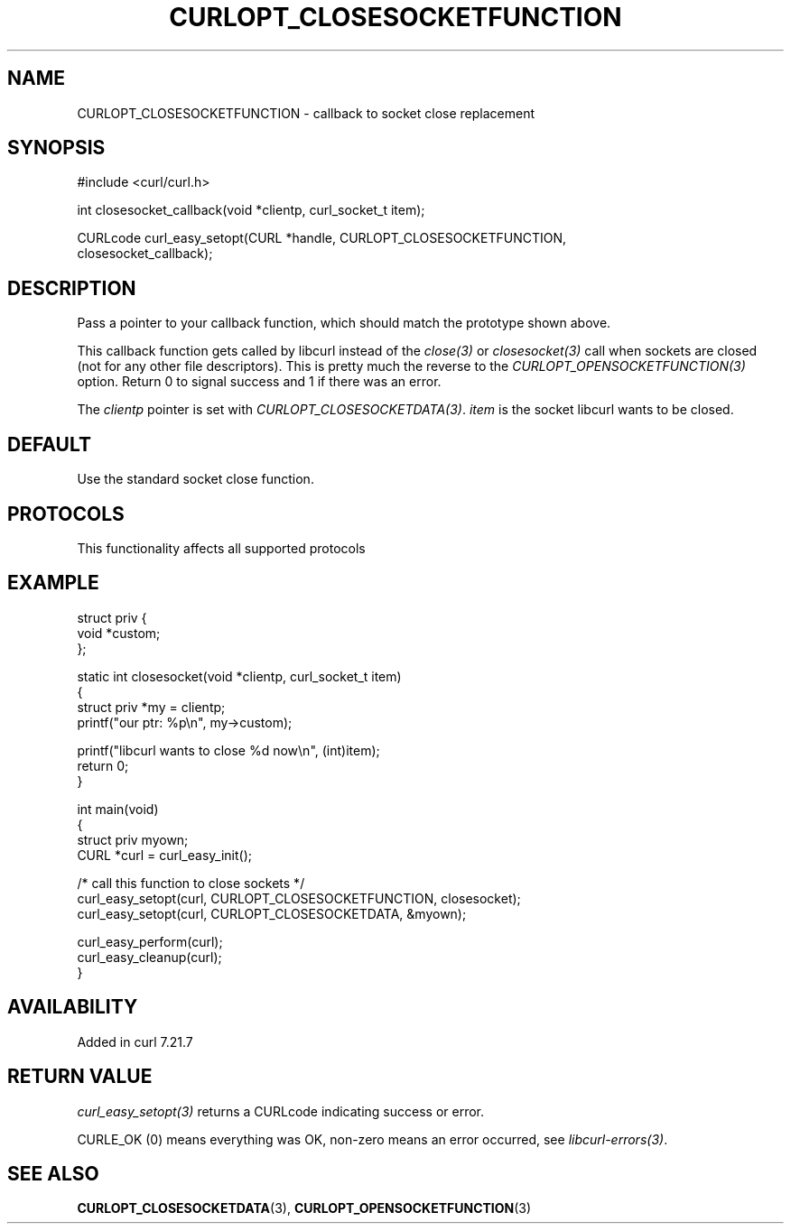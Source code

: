 .\" generated by cd2nroff 0.1 from CURLOPT_CLOSESOCKETFUNCTION.md
.TH CURLOPT_CLOSESOCKETFUNCTION 3 "2025-02-12" libcurl
.SH NAME
CURLOPT_CLOSESOCKETFUNCTION \- callback to socket close replacement
.SH SYNOPSIS
.nf
#include <curl/curl.h>

int closesocket_callback(void *clientp, curl_socket_t item);

CURLcode curl_easy_setopt(CURL *handle, CURLOPT_CLOSESOCKETFUNCTION,
                          closesocket_callback);
.fi
.SH DESCRIPTION
Pass a pointer to your callback function, which should match the prototype
shown above.

This callback function gets called by libcurl instead of the \fIclose(3)\fP or
\fIclosesocket(3)\fP call when sockets are closed (not for any other file
descriptors). This is pretty much the reverse to the
\fICURLOPT_OPENSOCKETFUNCTION(3)\fP option. Return 0 to signal success and 1
if there was an error.

The \fIclientp\fP pointer is set with
\fICURLOPT_CLOSESOCKETDATA(3)\fP. \fIitem\fP is the socket libcurl wants to be
closed.
.SH DEFAULT
Use the standard socket close function.
.SH PROTOCOLS
This functionality affects all supported protocols
.SH EXAMPLE
.nf
struct priv {
  void *custom;
};

static int closesocket(void *clientp, curl_socket_t item)
{
  struct priv *my = clientp;
  printf("our ptr: %p\\n", my->custom);

  printf("libcurl wants to close %d now\\n", (int)item);
  return 0;
}

int main(void)
{
  struct priv myown;
  CURL *curl = curl_easy_init();

  /* call this function to close sockets */
  curl_easy_setopt(curl, CURLOPT_CLOSESOCKETFUNCTION, closesocket);
  curl_easy_setopt(curl, CURLOPT_CLOSESOCKETDATA, &myown);

  curl_easy_perform(curl);
  curl_easy_cleanup(curl);
}
.fi
.SH AVAILABILITY
Added in curl 7.21.7
.SH RETURN VALUE
\fIcurl_easy_setopt(3)\fP returns a CURLcode indicating success or error.

CURLE_OK (0) means everything was OK, non\-zero means an error occurred, see
\fIlibcurl\-errors(3)\fP.
.SH SEE ALSO
.BR CURLOPT_CLOSESOCKETDATA (3),
.BR CURLOPT_OPENSOCKETFUNCTION (3)
